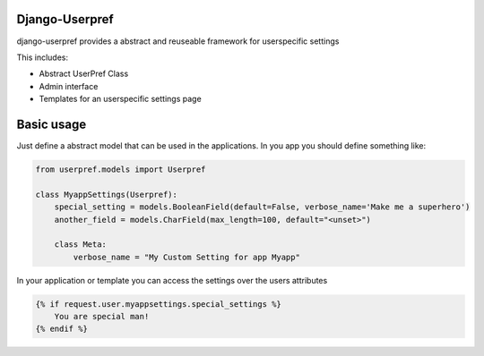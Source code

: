 Django-Userpref
===============

django-userpref provides a abstract and reuseable framework for userspecific settings

This includes:

* Abstract UserPref Class
* Admin interface
* Templates for an userspecific settings page


Basic usage
===========

Just define a abstract model that can be used in the applications.
In you app you should define something like:

.. code:: python

    from userpref.models import Userpref

    class MyappSettings(Userpref):
        special_setting = models.BooleanField(default=False, verbose_name='Make me a superhero')
        another_field = models.CharField(max_length=100, default="<unset>")

        class Meta:
            verbose_name = "My Custom Setting for app Myapp"


In your application or template you can access the settings over the users attributes

.. code:: html

    {% if request.user.myappsettings.special_settings %}
        You are special man!
    {% endif %}


